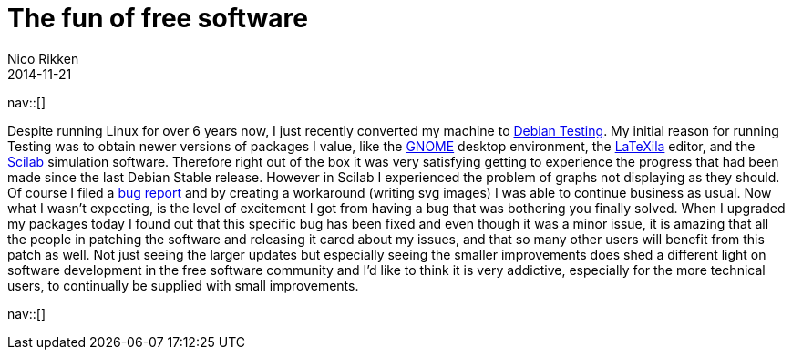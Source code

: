 // --
// tags: [Digital freedom, Free software]
// --
= The fun of free software
:author:   Nico Rikken
:revdate:  2014-11-21
:navicons:
:nav-home: <<../index.adoc#,home>>
:nav-up:   <<index.adoc#,posts>>

nav::[]

Despite running Linux for over 6 years now, I just recently converted my machine to link:https://en.wikipedia.org/wiki/Debian#Distributions[Debian Testing]. My initial reason for running Testing was to obtain newer versions of packages I value, like the link:http://www.gnome.org/[GNOME] desktop environment, the link:https://wiki.gnome.org/Apps/LaTeXila[LaTeXila] editor, and the link:http://www.scilab.org/[Scilab] simulation software. Therefore right out of the box it was very satisfying getting to experience the progress that had been made since the last Debian Stable release. However in Scilab I experienced the problem of graphs not displaying as they should. Of course I filed a link:https://bugs.debian.org/cgi-bin/bugreport.cgi?bug=767224[bug report] and by creating a workaround (writing svg images) I was able to continue business as usual. Now what I wasn’t expecting, is the level of excitement I got from having a bug that was bothering you finally solved. When I upgraded my packages today I found out that this specific bug has been fixed and even though it was a minor issue, it is amazing that all the people in patching the software and releasing it cared about my issues, and that so many other users will benefit from this patch as well. Not just seeing the larger updates but especially seeing the smaller improvements does shed a different light on software development in the free software community and I’d like to think it is very addictive, especially for the more technical users, to continually be supplied with small improvements.

nav::[]
